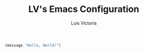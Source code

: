 #+TITLE: LV's Emacs Configuration
#+AUTHOR: Luis Victoria
#+PROPERTY: header-args :tangle yes

#+begin_src emacs-lisp
  (message "Hello, World!")
#+end_src
